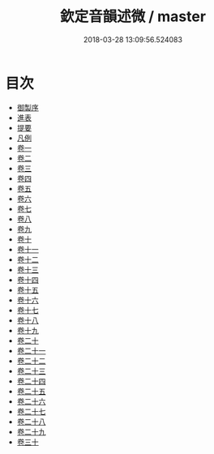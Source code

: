 #+TITLE: 欽定音韻述微 / master
#+DATE: 2018-03-28 13:09:56.524083
* 目次
 - [[file:KR1j0077_001.txt::001-1a][御製序]]
 - [[file:KR1j0077_001.txt::001-4b][進表]]
 - [[file:KR1j0077_001.txt::001-12b][提要]]
 - [[file:KR1j0077_001.txt::001-15b][凡例]]
 - [[file:KR1j0077_002.txt::002-1a][卷一]]
 - [[file:KR1j0077_003.txt::003-1a][卷二]]
 - [[file:KR1j0077_004.txt::004-1a][卷三]]
 - [[file:KR1j0077_005.txt::005-1a][卷四]]
 - [[file:KR1j0077_006.txt::006-1a][卷五]]
 - [[file:KR1j0077_007.txt::007-1a][卷六]]
 - [[file:KR1j0077_008.txt::008-1a][卷七]]
 - [[file:KR1j0077_009.txt::009-1a][卷八]]
 - [[file:KR1j0077_010.txt::010-1a][卷九]]
 - [[file:KR1j0077_011.txt::011-1a][卷十]]
 - [[file:KR1j0077_012.txt::012-1a][卷十一]]
 - [[file:KR1j0077_013.txt::013-1a][卷十二]]
 - [[file:KR1j0077_014.txt::014-1a][卷十三]]
 - [[file:KR1j0077_015.txt::015-1a][卷十四]]
 - [[file:KR1j0077_016.txt::016-1a][卷十五]]
 - [[file:KR1j0077_017.txt::017-1a][卷十六]]
 - [[file:KR1j0077_018.txt::018-1a][卷十七]]
 - [[file:KR1j0077_019.txt::019-1a][卷十八]]
 - [[file:KR1j0077_020.txt::020-1a][卷十九]]
 - [[file:KR1j0077_021.txt::021-1a][卷二十]]
 - [[file:KR1j0077_022.txt::022-1a][卷二十一]]
 - [[file:KR1j0077_023.txt::023-1a][卷二十二]]
 - [[file:KR1j0077_024.txt::024-1a][卷二十三]]
 - [[file:KR1j0077_025.txt::025-1a][卷二十四]]
 - [[file:KR1j0077_026.txt::026-1a][卷二十五]]
 - [[file:KR1j0077_027.txt::027-1a][卷二十六]]
 - [[file:KR1j0077_028.txt::028-1a][卷二十七]]
 - [[file:KR1j0077_029.txt::029-1a][卷二十八]]
 - [[file:KR1j0077_030.txt::030-1a][卷二十九]]
 - [[file:KR1j0077_031.txt::031-1a][卷三十]]
